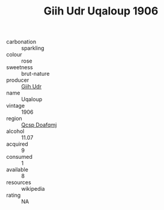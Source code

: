 :PROPERTIES:
:ID:                     d7f0eac6-d616-4a60-a210-fdb42290d186
:END:
#+TITLE: Giih Udr Uqaloup 1906

- carbonation :: sparkling
- colour :: rose
- sweetness :: brut-nature
- producer :: [[id:38c8ce93-379c-4645-b249-23775ff51477][Giih Udr]]
- name :: Uqaloup
- vintage :: 1906
- region :: [[id:69c25976-6635-461f-ab43-dc0380682937][Qcsp Doafqmj]]
- alcohol :: 11.07
- acquired :: 9
- consumed :: 1
- available :: 8
- resources :: wikipedia
- rating :: NA


